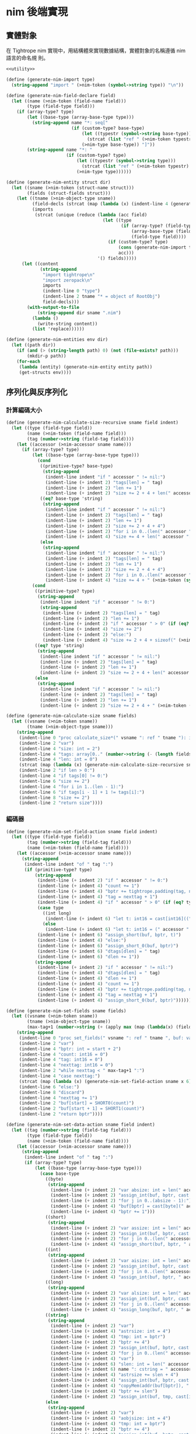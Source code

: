 
* nim 後端實現

** 實體對象
在 Tightrope nim 實現中，用結構體來實現數據結構，實體對象的名稱遵循 nim 語言的命名規 則。

#+begin_src scheme :exports code :noweb yes :tangle /dev/shm/tightrope-build/nim.scm
  <<utility>>

  (define (generate-nim-import type)
    (string-append "import " (>nim-token (symbol->string type)) "\n"))

  (define (generate-nim-field-declare field)
    (let ((name (>nim-token (field-name field)))
          (type (field-type field)))
      (if (array-type? type)
          (let ((base-type (array-base-type type)))
            (string-append name "*: seq["
                           (if (custom-type? base-type)
                               (let ((typestr (symbol->string base-type)))
                                 (strcat (list "ref " (>nim-token typestr) "." (>nim-object-type typestr))))
                               (>nim-type base-type)) "]"))
          (string-append name "*: "
                         (if (custom-type? type)
                             (let ((typestr (symbol->string type)))
                               (strcat (list "ref " (>nim-token typestr) "." (>nim-object-type typestr))))
                             (>nim-type type))))))

  (define (generate-nim-entity struct dir)
    (let ((sname (>nim-token (struct-name struct)))
          (fields (struct-fields struct)))
      (let ((tname (>nim-object-type sname))
            (field-decls (strcat (map (lambda (x) (indent-line 4 (generate-nim-field-declare x))) fields)))
            (imports
             (strcat (unique (reduce (lambda (acc field)
                                       (let ((type
                                              (if (array-type? (field-type field))
                                                  (array-base-type (field-type field))
                                                  (field-type field))))
                                         (if (custom-type? type)
                                             (cons (generate-nim-import type) acc)
                                             acc)))
                                     '() fields)))))
        (let ((content
               (string-append
                "import tightrope\n"
                "import zeropack\n"
                imports
                (indent-line 0 "type")
                (indent-line 2 tname "* = object of RootObj")
                field-decls)))
          (with-output-to-file
              (string-append dir sname ".nim")
            (lambda ()
              (write-string content))
            (list 'replace))))))

  (define (generate-nim-entities env dir)
    (let ((path dir))
      (if (and (> (string-length path) 0) (not (file-exists? path)))
          (mkdir-p path))
      (for-each
       (lambda (entity) (generate-nim-entity entity path))
       (get-structs env))))
#+end_src

** 序列化與反序列化
*** 計算編碼大小
#+begin_src scheme :exports code :noweb yes :tangle /dev/shm/tightrope-build/nim.scm
  (define (generate-nim-calculate-size-recursive sname field indent)
    (let ((type (field-type field))
          (name (>nim-token (field-name field)))
          (tag (number->string (field-tag field))))
      (let ((accessor (>nim-accessor sname name)))
        (if (array-type? type)
            (let ((base-type (array-base-type type)))
              (cond
               ((primitive-type? base-type)
                (string-append
                 (indent-line indent "if " accessor " != nil:")
                 (indent-line (+ indent 2) "tags[len] = " tag)
                 (indent-line (+ indent 2) "len += 1")
                 (indent-line (+ indent 2) "size += 2 + 4 + len(" accessor ") * sizeof(" (>nim-type base-type) ")")))
               ((eq? base-type 'string)
                (string-append
                 (indent-line indent "if " accessor " != nil:")
                 (indent-line (+ indent 2) "tags[len] = " tag)
                 (indent-line (+ indent 2) "len += 1")
                 (indent-line (+ indent 2) "size += 2 + 4 + 4")
                 (indent-line (+ indent 2) "for i in 0..(len(" accessor ") - 1):")
                 (indent-line (+ indent 4) "size += 4 + len(" accessor "[i])")))
               (else
                (string-append
                 (indent-line indent "if " accessor " != nil:")
                 (indent-line (+ indent 2) "tags[len] = " tag)
                 (indent-line (+ indent 2) "len += 1")
                 (indent-line (+ indent 2) "size += 2 + 4 + 4")
                 (indent-line (+ indent 2) "for i in 0..(len(" accessor ") - 1):")
                 (indent-line (+ indent 4) "size += 4 + " (>nim-token (symbol->string base-type)) ".calculate_size(" accessor "[i])")))))
            (cond
             ((primitive-type? type)
              (string-append
               (indent-line indent "if " accessor " != 0:")
               (string-append
                (indent-line (+ indent 2) "tags[len] = " tag)
                (indent-line (+ indent 2) "len += 1")
                (indent-line (+ indent 2) "if " accessor " > 0" (if (eq? type 'byte) ":" (string-append " and " accessor " < 16383:")))
                (indent-line (+ indent 4) "size += 2")
                (indent-line (+ indent 2) "else:")
                (indent-line (+ indent 4) "size += 2 + 4 + sizeof(" (>nim-type type) ")"))))
             ((eq? type 'string)
              (string-append
               (indent-line indent "if " accessor " != nil:")
               (indent-line (+ indent 2) "tags[len] = " tag)
               (indent-line (+ indent 2) "len += 1")
               (indent-line (+ indent 2) "size += 2 + 4 + len(" accessor ")")))
             (else
              (string-append
               (indent-line indent "if " accessor " != nil:")
               (indent-line (+ indent 2) "tags[len] = " tag)
               (indent-line (+ indent 2) "len += 1")
               (indent-line (+ indent 2) "size += 2 + 4 + " (>nim-token (symbol->string type)) ".calculate_size(" accessor ")"))))))))

  (define (generate-nim-calculate-size sname fields)
    (let ((vsname (>nim-token sname))
          (tname (>nim-object-type sname)))
      (string-append
       (indent-line 0 "proc calculate_size*(" vsname ": ref " tname "): int =")
       (indent-line 2 "var")
       (indent-line 4 "size: int = 2")
       (indent-line 4 "tags: array[0.." (number->string (- (length fields) 1)) ", int]")
       (indent-line 4 "len: int = 0")
       (strcat (map (lambda (x) (generate-nim-calculate-size-recursive sname x 2)) fields))
       (indent-line 2 "if len > 0:")
       (indent-line 4 "if tags[0] != 0:")
       (indent-line 6 "size += 2")
       (indent-line 4 "for i in 1..(len - 1):")
       (indent-line 6 "if tags[i - 1] + 1 != tags[i]:")
       (indent-line 8 "size += 2")
       (indent-line 2 "return size"))))
#+end_src
*** 編碼器
#+begin_src scheme :exports code :noweb yes :tangle /dev/shm/tightrope-build/nim.scm
  (define (generate-nim-set-field-action sname field indent)
    (let ((type (field-type field))
          (tag (number->string (field-tag field)))
          (name (>nim-token (field-name field))))
      (let ((accessor (>nim-accessor sname name)))
        (string-append
         (indent-line indent "of " tag ":")
         (if (primitive-type? type)
             (string-append
              (indent-line (+ indent 2) "if " accessor " != 0:")
              (indent-line (+ indent 4) "count += 1")
              (indent-line (+ indent 4) "bptr += tightrope.padding(tag, nexttag, buf, bptr, count)")
              (indent-line (+ indent 4) "tag = nexttag + 1")
              (indent-line (+ indent 4) "if " accessor " > 0" (if (eq? type 'byte) ":" (string-append " and " accessor " < 16383:")))
              (case type
                ((int long)
                 (indent-line (+ indent 6) "let t: int16 = cast[int16]((" accessor " + 1) * 2)"))
                (else
                 (indent-line (+ indent 6) "let t: int16 = (" accessor " + 1) * 2")))
              (indent-line (+ indent 6) "assign_short(buf, bptr, t)")
              (indent-line (+ indent 4) "else:")
              (indent-line (+ indent 6) "assign_short_0(buf, bptr)")
              (indent-line (+ indent 6) "dtags[dlen] = " tag)
              (indent-line (+ indent 6) "dlen += 1"))
             (string-append
              (indent-line (+ indent 2) "if " accessor " != nil:")
              (indent-line (+ indent 4) "dtags[dlen] = " tag)
              (indent-line (+ indent 4) "dlen += 1")
              (indent-line (+ indent 4) "count += 1")
              (indent-line (+ indent 4) "bptr += tightrope.padding(tag, nexttag, buf, bptr, count)")
              (indent-line (+ indent 4) "tag = nexttag + 1")
              (indent-line (+ indent 4) "assign_short_0(buf, bptr)")))))))

  (define (generate-nim-set-fields sname fields)
    (let ((vsname (>nim-token sname))
          (tname (>nim-object-type sname))
          (max-tag+1 (number->string (+ (apply max (map (lambda(x) (field-tag x)) fields)) 1))))
      (string-append
       (indent-line 0 "proc set_fields(" vsname ": ref " tname ", buf: var seq[byte], start: int, dtags: var openArray[int], dlen: var int): int =")
       (indent-line 2 "var")
       (indent-line 4 "bptr: int = start + 2")
       (indent-line 4 "count: int16 = 0")
       (indent-line 4 "tag: int16 = 0")
       (indent-line 4 "nexttag: int16 = 0")
       (indent-line 2 "while nexttag < " max-tag+1 ":")
       (indent-line 4 "case nexttag:")
       (strcat (map (lambda (x) (generate-nim-set-field-action sname x 6)) fields))
       (indent-line 6 "else:")
       (indent-line 8 "discard")
       (indent-line 4 "nexttag += 1")
       (indent-line 2 "buf[start] = SHORT0(count)")
       (indent-line 2 "buf[start + 1] = SHORT1(count)")
       (indent-line 2 "return bptr"))))

  (define (generate-nim-set-data-action sname field indent)
    (let ((tag (number->string (field-tag field)))
          (type (field-type field))
          (name (>nim-token (field-name field))))
      (let ((accessor (>nim-accessor sname name)))
        (string-append
         (indent-line indent "of " tag ":")
         (if (array-type? type)
             (let ((base-type (array-base-type type)))
               (case base-type
                 ((byte)
                  (string-append
                   (indent-line (+ indent 2) "var absize: int = len(" accessor ")")
                   (indent-line (+ indent 2) "assign_int(buf, bptr, cast[int32](absize))")
                   (indent-line (+ indent 2) "for j in 0..(absize - 1):")
                   (indent-line (+ indent 4) "buf[bptr] = cast[byte](" accessor "[j])")
                   (indent-line (+ indent 4) "bptr += 1")))
                 ((short)
                  (string-append
                   (indent-line (+ indent 2) "var assize: int = len(" accessor ") * sizeof(int16)")
                   (indent-line (+ indent 2) "assign_int(buf, bptr, cast[int32](assize))")
                   (indent-line (+ indent 2) "for j in 0..(len(" accessor ") - 1):")
                   (indent-line (+ indent 4) "assign_short(buf, bptr, " accessor "[j])")))
                 ((int)
                  (string-append
                   (indent-line (+ indent 2) "var aisize: int = len(" accessor ") * sizeof(int32)")
                   (indent-line (+ indent 2) "assign_int(buf, bptr, cast[int32](aisize))")
                   (indent-line (+ indent 2) "for j in 0..(len(" accessor ") - 1):")
                   (indent-line (+ indent 4) "assign_int(buf, bptr, " accessor "[j])")))
                 ((long)
                  (string-append
                   (indent-line (+ indent 2) "var alsize: int = len(" accessor ") * sizeof(int64)")
                   (indent-line (+ indent 2) "assign_int(buf, bptr, cast[int32](alsize))")
                   (indent-line (+ indent 2) "for j in 0..(len(" accessor ") - 1):")
                   (indent-line (+ indent 4) "assign_long(buf, bptr, " accessor "[j])")))
                 ((string)
                  (string-append
                   (indent-line (+ indent 2) "var")
                   (indent-line (+ indent 4) "astrsize: int = 4")
                   (indent-line (+ indent 4) "tmp: int = bptr")
                   (indent-line (+ indent 2) "bptr += 4")
                   (indent-line (+ indent 2) "assign_int(buf, bptr, cast[int32](len(" accessor ")))")
                   (indent-line (+ indent 2) "for j in 0..(len(" accessor ") - 1):")
                   (indent-line (+ indent 4) "var")
                   (indent-line (+ indent 6) "slen: int = len(" accessor "[j])")
                   (indent-line (+ indent 6) name ": cstring = " accessor "[j]")
                   (indent-line (+ indent 4) "astrsize += slen + 4")
                   (indent-line (+ indent 4) "assign_int(buf, bptr, cast[int32](slen))")
                   (indent-line (+ indent 4) "copyMem(addr(buf[bptr]), " name ", cast[int32](slen))")
                   (indent-line (+ indent 4) "bptr += slen")
                   (indent-line (+ indent 2) "assign_int(buf, tmp, cast[int32](astrsize))")))
                 (else
                  (string-append
                   (indent-line (+ indent 2) "var")
                   (indent-line (+ indent 4) "aobjsize: int = 4")
                   (indent-line (+ indent 4) "tmp: int = bptr")
                   (indent-line (+ indent 2) "bptr += 4")
                   (indent-line (+ indent 2) "assign_int(buf, bptr, cast[int32](len(" accessor ")))")
                   (indent-line (+ indent 2) "for j in 0..(len(" accessor ") - 1):")
                   (indent-line (+ indent 4) "var objsize: int = " (>nim-token (symbol->string base-type)) ".calculate_size(" accessor "[j])")
                   (indent-line (+ indent 4) "aobjsize += objsize + 4;")
                   (indent-line (+ indent 4) "assign_int(buf, bptr, cast[int32](objsize))")
                   (indent-line (+ indent 4) "discard " (>nim-token (symbol->string base-type)) ".encode_into(" accessor "[j], buf, bptr)")
                   (indent-line (+ indent 4) "bptr += objsize")
                   (indent-line (+ indent 2) "assign_int(buf, tmp, cast[int32](aobjsize))")))))
             (case type
               ((byte)
                (string-append
                 (indent-line (+ indent 2) "buf[bptr] = 0")
                 (indent-line (+ indent 2) "bptr += 1")
                 (indent-line (+ indent 2) "buf[bptr] = 0")
                 (indent-line (+ indent 2) "bptr += 1")
                 (indent-line (+ indent 2) "buf[bptr] = 0")
                 (indent-line (+ indent 2) "bptr += 1")
                 (indent-line (+ indent 2) "buf[bptr] = 1")
                 (indent-line (+ indent 2) "bptr += 1")
                 (indent-line (+ indent 2) "buf[bptr] = cast[byte](" accessor ")")
                 (indent-line (+ indent 2) "bptr += 1")))
               ((short)
                (string-append
                 (indent-line (+ indent 2) "buf[bptr] = 0")
                 (indent-line (+ indent 2) "bptr += 1")
                 (indent-line (+ indent 2) "buf[bptr] = 0")
                 (indent-line (+ indent 2) "bptr += 1")
                 (indent-line (+ indent 2) "buf[bptr] = 0")
                 (indent-line (+ indent 2) "bptr += 1")
                 (indent-line (+ indent 2) "buf[bptr] = 2")
                 (indent-line (+ indent 2) "bptr += 1")
                 (indent-line (+ indent 2) "assign_short(buf, bptr, " accessor ")")))
               ((int)
                (string-append
                 (indent-line (+ indent 2) "buf[bptr] = 0")
                 (indent-line (+ indent 2) "bptr += 1")
                 (indent-line (+ indent 2) "buf[bptr] = 0")
                 (indent-line (+ indent 2) "bptr += 1")
                 (indent-line (+ indent 2) "buf[bptr] = 0")
                 (indent-line (+ indent 2) "bptr += 1")
                 (indent-line (+ indent 2) "buf[bptr] = 4")
                 (indent-line (+ indent 2) "bptr += 1")
                 (indent-line (+ indent 2) "assign_int(buf, bptr, " accessor ")")))
               ((long)
                (string-append
                 (indent-line (+ indent 2) "buf[bptr] = 0")
                 (indent-line (+ indent 2) "bptr += 1")
                 (indent-line (+ indent 2) "buf[bptr] = 0")
                 (indent-line (+ indent 2) "bptr += 1")
                 (indent-line (+ indent 2) "buf[bptr] = 0")
                 (indent-line (+ indent 2) "bptr += 1")
                 (indent-line (+ indent 2) "buf[bptr] = 8")
                 (indent-line (+ indent 2) "bptr += 1")
                 (indent-line (+ indent 2) "assign_long(buf, bptr, " accessor ")")))
               ((string)
                (string-append
                 (indent-line (+ indent 2) "var")
                 (indent-line (+ indent 4) "slen: int = len(" accessor ")")
                 (indent-line (+ indent 4) "slen32: int32 = cast[int32](slen)")
                 (indent-line (+ indent 4) name ": cstring = " accessor)
                 (indent-line (+ indent 2) "assign_int(buf, bptr, slen32)")
                 (indent-line (+ indent 2) "copyMem(addr(buf[bptr]), " name ", slen32)")
                 (indent-line (+ indent 2) "bptr += slen")))
               (else
                (let ((objname (>nim-token (symbol->string type))))
                  (string-append
                   (indent-line (+ indent 4) "var objsize: int = " objname ".calculate_size(" accessor ")")
                   (indent-line (+ indent 4) "assign_int(buf, bptr, cast[int32](objsize))")
                   (indent-line (+ indent 4) "discard " objname ".encode_into(" accessor ", buf, bptr)")
                   (indent-line (+ indent 4) "bptr += objsize"))))))))))

  (define (generate-nim-set-data sname fields)
    (let ((vsname (>nim-token sname))
          (tname (>nim-object-type sname)))
      (string-append
       (indent-line 0 "proc set_data(" vsname ": ref " tname ", buf: var seq[byte], start: int, dtags: openArray[int], dlen: int): int =")
       (indent-line 2 "var bptr: int = start")
       (indent-line 2 "for i in 0..(dlen - 1):")
       (indent-line 4 "case dtags[i]:")
       (strcat (map (lambda (x) (generate-nim-set-data-action sname x 4)) fields))
       (indent-line 4 "else:")
       (indent-line 6 "discard")
       (indent-line 2 "return bptr"))))

  (define (generate-nim-encoder sname fields)
    (let ((vsname (>nim-token sname))
          (tname (>nim-object-type sname)))
      (string-append
       (generate-nim-set-fields sname fields)
       (generate-nim-set-data sname fields)
       (indent-line 0 "proc encode_into*(" vsname ": ref " tname ", buf:var seq[byte], start: int): int = ")
       (indent-line 2 "var")
       (indent-line 4 "dtags: array[0.." (number->string (- (length fields) 1)) ", int]")
       (indent-line 4 "dlen: int = 0")
       (indent-line 4 "ptr0 = set_fields(" vsname ", buf, start, dtags, dlen)")
       (indent-line 4 "ptr1 = set_data(" vsname ", buf, ptr0, dtags, dlen)")
       (indent-line 2 "return ptr0 + ptr1"))))
#+end_src
*** 解碼器
#+begin_src scheme :exports code :noweb yes :tangle /dev/shm/tightrope-build/nim.scm
  (define (generate-nim-parse-fields-action sname field indent)
    (let ((name (>nim-token (field-name field)))
          (tag (number->string (field-tag field)))
          (type (field-type field)))
      (let ((accessor (>nim-accessor sname name)))
        (string-append
         (indent-line indent "elif tag == " tag ":")
         (indent-line (+ indent 2) "tag += 1")
         (indent-line (+ indent 2) accessor " = cast[" (>nim-type type) "]((value shr 1) - 1)")))))

  (define (generate-nim-parse-fields sname fields)
    (let ((vsname (>nim-token sname))
          (tname (>nim-object-type sname)))
      (string-append
       (indent-line 0 "proc parse_fields(buf: seq[byte], start: int, " vsname ": var ref " tname ", dtags: var array[0.." (number->string (- (length fields) 1)) ", int], dlen: var int): int =")
       (indent-line 2 "var")
       (indent-line 4 "bptr: int = start + 2")
       (indent-line 4 "tag: int = 0")
       (indent-line 4 "count: int16 = SHORT(buf, start)")
       (indent-line 2 "if count == 0:")
       (indent-line 4 "return 0")
       (indent-line 2 "for i in 0..(count - 1):")
       (indent-line 4 "var value: int16 = SHORT(buf, bptr)")
       (indent-line 4 "bptr += 2")
       (indent-line 4 "if (value and 0x01) == 1:")
       (indent-line 6 "tag += (value - 1) shr 1")
       (indent-line 4 "elif value == 0:")
       (indent-line 6 "dtags[dlen] = tag")
       (indent-line 6 "dlen += 1")
       (indent-line 6 "tag += 1")
       (strcat (map (lambda (x) (generate-nim-parse-fields-action sname x 4)) (filter (lambda (y) (primitive-type? (field-type y))) fields)))
       (indent-line 4 "else:")
       (indent-line 6 "tag += 1")
       (indent-line 2 "return bptr"))))

  (define (generate-nim-parse-data-action sname field indent)
    (let ((name (field-name field))
          (tag (number->string (field-tag field)))
          (type (field-type field)))
      (let ((accessor (>nim-accessor sname name)))
        (string-append
         (indent-line indent "of " tag ":")
         (if (array-type? type)
             (let ((base-type (array-base-type type)))
               (case base-type
                 ((byte)
                  (string-append
                   (indent-line (+ indent 2) "var size = INT(buf, bptr)")
                   (indent-line (+ indent 2) "bptr += 4")
                   (indent-line (+ indent 2) accessor " = newSeq[int8](size)")
                   (indent-line (+ indent 2) "for j in 0..(size - 1):")
                   (indent-line (+ indent 4) accessor "[j] = cast[int8](buf[bptr + j])")
                   (indent-line (+ indent 2) "bptr += size")))
                 ((short)
                  (string-append
                   (indent-line (+ indent 2) "var size = INT(buf, bptr)")
                   (indent-line (+ indent 2) "bptr += 4")
                   (indent-line (+ indent 2) accessor " = newSeq[int16](size div sizeof(int16))")
                   (indent-line (+ indent 2) "for j in 0..(size div sizeof(int16) - 1):")
                   (indent-line (+ indent 4) accessor "[j] = SHORT(buf, bptr)")
                   (indent-line (+ indent 4) "bptr += sizeof(int16)")))
                 ((int)
                  (string-append
                   (indent-line (+ indent 2) "var size = INT(buf, bptr)")
                   (indent-line (+ indent 2) "bptr += 4")
                   (indent-line (+ indent 2) accessor " = newSeq[int32](size div sizeof(int32))")
                   (indent-line (+ indent 2) "for j in 0..(size div sizeof(int32) - 1):")
                   (indent-line (+ indent 4) accessor "[j] = INT(buf, bptr)")
                   (indent-line (+ indent 4) "bptr += sizeof(int32)")))
                 ((long)
                  (string-append
                   (indent-line (+ indent 2) "var size = INT(buf, bptr)")
                   (indent-line (+ indent 2) "bptr += 4")
                   (indent-line (+ indent 2) accessor " = newSeq[int64](size div sizeof(int64))")
                   (indent-line (+ indent 2) "for j in 0..(size div sizeof(int64) - 1):")
                   (indent-line (+ indent 4) accessor "[j] = LONG(buf, bptr)")
                   (indent-line (+ indent 4) "bptr += sizeof(int64)")))
                 ((string)
                  (string-append
                   (indent-line (+ indent 2) "bptr += 4")
                   (indent-line (+ indent 2) "var cnt = INT(buf, bptr)")
                   (indent-line (+ indent 2) "bptr += 4")
                   (indent-line (+ indent 2) accessor " = newSeq[string](cnt)")
                   (indent-line (+ indent 2) "for j in 0..(cnt - 1):")
                   (indent-line (+ indent 4) "var strlen = INT(buf, bptr)")
                   (indent-line (+ indent 4) "bptr += 4")
                   (indent-line (+ indent 4) accessor "[j] = newString(strlen)")
                   (indent-line (+ indent 4) "for k in 0..(strlen - 1):")
                   (indent-line (+ indent 6) accessor "[j][k] = cast[char](buf[bptr + k])")
                   (indent-line (+ indent 4) "bptr += strlen")))
                 (else
                  (string-append
                   (indent-line (+ indent 2) "bptr += 4")
                   (indent-line (+ indent 2) "var cnt = INT(buf, bptr)")
                   (indent-line (+ indent 2) "bptr += 4")
                   (indent-line (+ indent 2) accessor " = newSeq[ref " (>nim-object-type (symbol->string base-type)) "](cnt)")
                   (indent-line (+ indent 2) "for j in 0..(cnt - 1):")
                   (indent-line (+ indent 4) "var objsize = INT(buf, bptr)")
                   (indent-line (+ indent 4) "bptr += 4")
                   (indent-line (+ indent 4) accessor "[j] = " (>nim-token (symbol->string base-type)) ".decode_from(buf, bptr)")
                   (indent-line (+ indent 4) "bptr += objsize")))))
             (case type
               ((byte)
                (string-append
                 (indent-line (+ indent 2) "bptr += 4")
                 (indent-line (+ indent 2) accessor " = cast[int8](buf[bptr])")
                 (indent-line (+ indent 2) "bptr += 1")))
               ((short)
                (string-append
                 (indent-line (+ indent 2) "bptr += 4")
                 (indent-line (+ indent 2) accessor " = SHORT(buf, bptr)")
                 (indent-line (+ indent 2) "bptr += sizeof(int16)")))
               ((int)
                (string-append
                 (indent-line (+ indent 2) "bptr += 4")
                 (indent-line (+ indent 2) accessor " = INT(buf, bptr)")
                 (indent-line (+ indent 2) "bptr += sizeof(int32)")))
               ((long)
                (string-append
                 (indent-line (+ indent 2) "bptr += 4")
                 (indent-line (+ indent 2) accessor " = LONG(buf, bptr)")
                 (indent-line (+ indent 2) "bptr += sizeof(int64)")))
               ((string)
                (string-append
                 (indent-line (+ indent 2) "var strlen = INT(buf, bptr)")
                 (indent-line (+ indent 2) "bptr += 4")
                 (indent-line (+ indent 2) accessor " = newString(strlen)")
                 (indent-line (+ indent 2) "for j in 0..(strlen - 1):")
                 (indent-line (+ indent 4) accessor "[i] = cast[char](buf[bptr + j])")
                 (indent-line (+ indent 2) "bptr += strlen")))
               (else
                (string-append
                 (indent-line (+ indent 2) "var objsize = INT(buf, bptr)")
                 (indent-line (+ indent 2) "bptr += 4")
                 (indent-line (+ indent 2) accessor " = " (>nim-token (symbol->string type)) ".decode_from(buf, bptr)")
                 (indent-line (+ indent 2) "bptr += objsize")))))))))

  (define (generate-nim-parse-data sname fields)
    (let ((vsname (>nim-token sname))
          (tname (>nim-object-type sname)))
      (string-append
       (indent-line 0 "proc parse_data(buf: seq[byte], start: int, " vsname ": var ref " tname ", dtags: openArray[int], dlen: int): int =")
       (indent-line 2 "var bptr = start")
       (indent-line 2 "for i in 0..(dlen - 1):")
       (indent-line 4 "case dtags[i]:")
       (strcat (map (lambda (x) (generate-nim-parse-data-action sname x 4)) fields))
       (indent-line 4 "else:")
       (indent-line 6 "var size = INT(buf, bptr)")
       (indent-line 6 "bptr += 4")
       (indent-line 6 "bptr += size")
       (indent-line 2 "return bptr"))))

  (define (generate-nim-decoder sname fields)
    (let ((vsname (>nim-token sname))
          (tname (>nim-object-type sname)))
      (string-append
       (generate-nim-parse-fields sname fields)
       (generate-nim-parse-data sname fields)
       (indent-line 0 "proc decode_from*(buf: seq[byte], start: int): ref " tname " =")
       (indent-line 2 "var")
       (indent-line 4 vsname ": ref " tname " = new(" tname ")")
       (indent-line 4 "dtags: array[0.." (number->string (- (length fields) 1)) ", int]")
       (indent-line 4 "dlen: int = 0")
       (indent-line 2 "var ptr0: int = parse_fields(buf, start, " vsname ", dtags, dlen)")
       (indent-line 2 "if ptr0 > 0:")
       (indent-line 4 "discard parse_data(buf,  ptr0, " vsname ", dtags, dlen)")
       (indent-line 2 "return " vsname))))
#+end_src
*** 主體
#+begin_src scheme :exports code :noweb yes :tangle /dev/shm/tightrope-build/nim.scm
  (define (generate-nim-tightrope-runtime path)
    (let ((src "
  template SHORT*(buf: seq[byte], bptr: int): int16 = cast[int16](((cast[int16](buf[bptr]) shl 8) and 0xFF00) or (cast[int16](buf[bptr + 1]) and 0xFF))
  template SHORT0*(value: int16): byte = cast[byte]((value shr 8) and 0xFF)
  template SHORT1*(value: int16): byte = cast[byte](value and 0xFF)

  template assign_short*(buf: seq[byte], bptr: int, value: int16): untyped =
    buf[bptr] = SHORT0(value)
    bptr += 1
    buf[bptr] = SHORT1(value)
    bptr += 1

  template assign_short_0*(buf: seq[byte], bptr: int): untyped =
    buf[bptr] = 0
    bptr += 1
    buf[bptr] = 0
    bptr += 1

  template INT*(buf: seq[byte], bptr: int): int32 = cast[int32](((cast[int32](buf[bptr]) shl 24) and 0xFF000000) or ((cast[int32](buf[bptr + 1]) shl 16) and 0xFF0000) or ((cast[int32](buf[bptr + 2]) shl 8) and 0xFF00) or (cast[int32](buf[bptr + 3]) and 0xFF))
  template INT0(value: int32): byte = cast[byte]((value shr 24) and 0xFF)
  template INT1(value: int32): byte = cast[byte]((value shr 16) and 0xFF)
  template INT2(value: int32): byte = cast[byte]((value shr 8) and 0xFF)
  template INT3(value: int32): byte = cast[byte](value and 0xFF)

  template assign_int*(buf: seq[byte], bptr: int, value: int32): untyped =
    buf[bptr] = INT0(value)
    bptr += 1
    buf[bptr] = INT1(value)
    bptr += 1
    buf[bptr] = INT2(value)
    bptr += 1
    buf[bptr] = INT3(value)
    bptr += 1

  template LONG*(buf: seq[byte], bptr: int): int64 = cast[int64](((cast[int64](buf[bptr]) shl 56) and 0xFF00000000000000) or ((cast[int64](buf[bptr + 1]) shl 48) and 0xFF000000000000) or ((cast[int64](buf[bptr + 2]) shl 40) and 0xFF0000000000) or ((cast[int64](buf[bptr + 3]) shl 32) and 0xFF00000000) or ((cast[int64](buf[bptr + 4]) shl 24) and 0xFF000000) or ((cast[int64](buf[bptr + 5]) shl 16) and 0xFF0000) or ((cast[int64](buf[bptr + 6]) shl 8) and 0xFF00) or (cast[int64](buf[bptr + 7]) and 0xFF))
  template LONG0(value: int64): byte = cast[byte]((value shr 56) and 0xFF)
  template LONG1(value: int64): byte = cast[byte]((value shr 48) and 0xFF)
  template LONG2(value: int64): byte = cast[byte]((value shr 40) and 0xFF)
  template LONG3(value: int64): byte = cast[byte]((value shr 32) and 0xFF)
  template LONG4(value: int64): byte = cast[byte]((value shr 24) and 0xFF)
  template LONG5(value: int64): byte = cast[byte]((value shr 16) and 0xFF)
  template LONG6(value: int64): byte = cast[byte]((value shr 08) and 0xFF)
  template LONG7(value: int64): byte = cast[byte](value and 0xFF)

  template assign_long*(buf: seq[byte], bptr: int, value: int64): untyped =
    buf[bptr] = LONG0(value)
    bptr += 1
    buf[bptr] = LONG1(value)
    bptr += 1
    buf[bptr] = LONG2(value)
    bptr += 1
    buf[bptr] = LONG3(value)
    bptr += 1
    buf[bptr] = LONG4(value)
    bptr += 1
    buf[bptr] = LONG5(value)
    bptr += 1
    buf[bptr] = LONG6(value)
    bptr += 1
    buf[bptr] = LONG7(value)
    bptr += 1


  proc padding*(tag: int16, nexttag: int16, buf: var seq[byte], start: int, count: var int16): int =
    if tag == nexttag:
      result = 0
    else:
      let t: int16 = (nexttag - tag) * 2 + 1
      buf[start] = SHORT0(t)
      buf[start + 1] = SHORT1(t)
      count += 1
      result = 2
  "))
      (with-output-to-file
          (string-append path "tightrope.nim")
        (lambda ()
          (write-string src))
        (list 'replace))))

  (define (generate-nim-serial env struct dir)
    (let ((name (struct-name struct))
          (fields (struct-fields struct)))
      (let ((calcsize (generate-nim-calculate-size name fields))
            (encoder (generate-nim-encoder name fields))
            (decoder (generate-nim-decoder name fields)))
        (with-output-to-file
            (string-append dir (>nim-token name) ".nim")
          (lambda ()
            (write-string (string-append calcsize encoder decoder)))
          (list 'append)))))

  (define (generate-nim-serials env dir)
    (let ((path dir))
      (if (and (> (string-length path) 0) (not (file-exists? path)))
          (mkdir-p path))
      (generate-nim-tightrope-runtime path)
      (generate-nim-zero-pack env dir)
      (for-each
       (lambda (entity) (generate-nim-serial env entity path))
       (get-structs env))))
#+end_src
** 壓縮與解壓
Tightrope 把壓縮和解壓的代碼放到獨立的文件中，供使用者調用。

#+begin_src scheme :exports code :noweb yes :tangle /dev/shm/tightrope-build/nim.scm

  (define (generate-nim-zero-pack-source path)
    (let ((src "
  import sequtils
  type
    State = enum
      NORMAL, OO, FF

  proc zeropack*(src: seq[byte]): seq[byte] =
    var
      dst: seq[byte] = newSeq[byte](len(src) + 1)
      ffcnt: byte = 0
      ffpos: int = 0
      oocnt: byte = 0
      oopos: int = 0
      dptr: int = 1 # reversed for esimated size
      bytes: array[8, byte]
      bptr: int = 0
      bitmap: byte = 0
      blen: int = len(src) + (if (len(src) mod 8) != 0: (8 - len(src) mod 8) else: 0)
      buf: seq[byte] = newSeq[byte](blen)
      state: State = NORMAL
    for i in 0..(len(src) - 1):
      buf[i] = src[i]
    for i in 0..((blen div 8) - 1):
      bptr = 0
      bitmap = 0
      for j in 0..7:
        if buf[i * 8 + j] != 0:
          bitmap = bitmap or cast[byte]((1 shl (8 - j - 1)))
          bytes[bptr] = buf[i * 8 + j]
          bptr += 1
      case bitmap:
        of 0x00:
          case state:
            of OO:
              if oocnt == 0xFF:
                dst[oopos] = 0xFF
                dst[dptr] = 0x00
                dptr += 1
                oopos = dptr
                dptr += 1
                oocnt = 1
              else:
                oocnt += 1
            of FF:
              dst[ffpos] = ffcnt
              state = OO
            else:
              dst[dptr] = 0x00
              dptr += 1
              oopos = dptr
              dptr += 1
              oocnt = 1
              state = OO
        of 0xFF:
          case state:
            of OO:
              dst[oopos] = oocnt
              state = FF
            of FF:
              if ffcnt == 0xFF:
                dst[ffpos] = 0xFF
                dst[dptr] = 0xFF
                dptr += 1
                ffpos = dptr
                dptr += 1
                ffcnt = 1
              else:
                ffcnt += 1
            else:
              dst[dptr] = 0xFF
              dptr += 1
              ffpos = dptr
              dptr += 1
              ffcnt = 1
              state = FF
          for k in 0..(bptr - 1):
            dst[dptr] = bytes[k]
            dptr += 1
        else:
          case state:
            of OO:
              dst[oopos] = oocnt
              state = NORMAL
            of FF:
              dst[ffpos] = ffcnt
              state = NORMAL
            else:
              discard
          dst[dptr] = bitmap
          dptr += 1
          for k in 0..(bptr - 1):
            dst[dptr] = bytes[k]
            dptr += 1
    if cast[int](oocnt) > 0:
      dst[oopos] = oocnt
    elif cast[int](ffcnt) > 0:
      dst[ffpos] = ffcnt
    dst[0] = cast[byte](blen div dptr + (if (blen mod dptr != 0): 1 else: 0))
    delete(dst, dptr + 1, len(dst))
    return dst

  proc unzeropack*(src: seq[byte], start: int, slen: int): seq[byte] =
    var
      dst: seq[byte] = newSeq[byte](slen * cast[int](src[start]))
      sptr: int = start + 1
      dptr: int = 0
      cnt: int = 0
      stop: int = start + slen
    while sptr < stop:
      case src[sptr]:
        of 0:
          cnt = cast[int](src[sptr + 1])
          for i in 0..(cnt * 8 - 1):
            dst[i] = 0
          dptr += cnt * 8
          sptr += 2
        of 0xFF:
          cnt = cast[int](src[sptr + 1])
          for i in 0..(cnt * 8 - 1):
            dst[dptr + i] = src[sptr + 2 + i]
          dptr += cnt * 8
          sptr += 2 + cnt * 8
        else:
          cnt = 0
          var bitmap = src[sptr]
          for i in 0..7:
            if (bitmap and cast[byte](1 shl (8 - i - 1))) != 0:
              cnt += 1
              dst[dptr] = src[sptr + cnt]
              dptr += 1
            else:
              dst[dptr] = 0
              dptr += 1
          sptr += cnt + 1
    if dptr + 1 < len(dst):
      delete(dst, dptr + 1, len(dst))
    return dst

  proc unzeropack*(src: seq[byte]): seq[byte] = unzeropack(src, 0, len(src))
  "))
      (with-output-to-file
          (string-append path "zeropack.nim")
        (lambda ()
          (write-string src))
        (list 'replace))))

  (define (generate-nim-zero-pack env dir)
    (let ((path dir))
      (if (and (> (string-length path) 0) (not (file-exists? path)))
          (mkdir-p path))
      (generate-nim-zero-pack-source path)))
#+end_src

** 輔助函數
#+begin_src scheme :noweb-ref utility
  (define *nim-keywords* '("addr" "and" "as" "asm" "atomic" "bind" "block" "break" "case" "cast" "concept" "const" "continue" "converter" "defer" "discard" "distinct" "div" "do" "elif" "else" "end" "enum" "except" "export" "finally" "for" "from" "func" "generic" "if" "import" "in" "include" "interface" "is" "isnot" "iterator" "let" "macro" "method" "mixin" "mod" "nil" "not" "notin" "object" "of" "or" "out" "proc" "ptr" "raise" "ref" "return" "shl" "shr" "static" "template" "try" "tuple" "type" "using" "var" "when" "while" "with" "without" "xor" "yield"))

  (define (>nim-token name)
    (let loop ((src (map char-downcase (string->list name)))
               (dst '()))
      (if (null? src)
          (let ((result (list->string (reverse dst))))
            (if (reduce (lambda (acc x) (or acc x)) #f (map (lambda (x) (equal? x result)) *nim-keywords*))
                (begin
                  (display (strcat (list "\"" name "\" is a keyword of nim language")))
                  (abort))
                result))
          (let ((chr (car src))
                (rest (cdr src)))
            (if (eq? chr #\-)
                (loop rest (cons #\_ dst))
                (loop rest (cons chr dst)))))))

  (define (>nim-object-type type)
    (strcat (map (lambda (x) (string-titlecase x)) (string-split type ".-_"))))

  (define (>nim-type type)
    (case type
      ((byte) "int8")
      ((short) "int16")
      ((int) "int32")
      ((long) "int64")
      ((string) "string")
      (else (>nim-token (symbol->string type)))))

  (define (>nim-accessor object field)
    (string-append (>nim-token object) "." (>nim-token field)))
#+end_src
